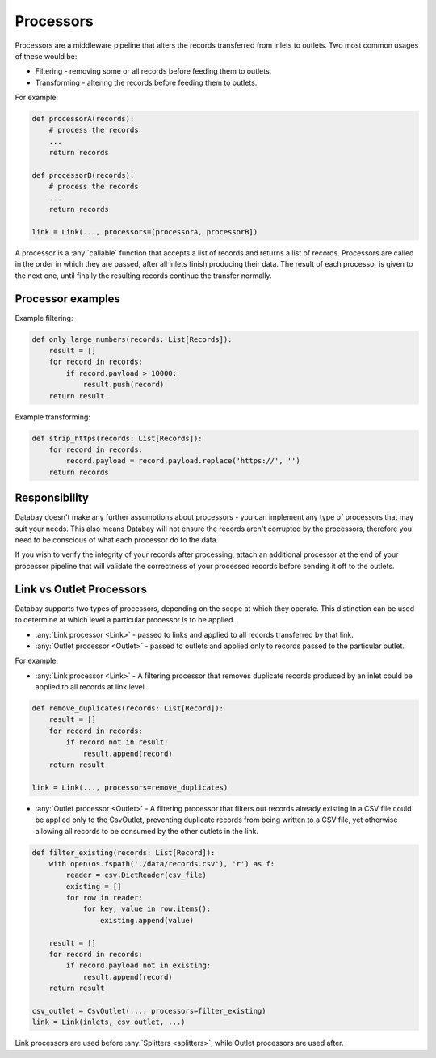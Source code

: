 .. _processors:

Processors
==========

Processors are a middleware pipeline that alters the records transferred from inlets to outlets. Two most common usages of these would be:

* Filtering - removing some or all records before feeding them to outlets.
* Transforming - altering the records before feeding them to outlets.

For example:

.. code-block:: python

    def processorA(records):
        # process the records
        ...
        return records

    def processorB(records):
        # process the records
        ...
        return records

    link = Link(..., processors=[processorA, processorB])

A processor is a :any:`callable` function that accepts a list of records and returns a list of records. Processors are called in the order in which they are passed, after all inlets finish producing their data. The result of each processor is given to the next one, until finally the resulting records continue the transfer normally.

Processor examples
------------------

Example filtering:

.. code-block:: python

    def only_large_numbers(records: List[Records]):
        result = []
        for record in records:
            if record.payload > 10000:
                result.push(record)
        return result


Example transforming:

.. code-block:: python

    def strip_https(records: List[Records]):
        for record in records:
            record.payload = record.payload.replace('https://', '')
        return records

Responsibility
--------------

Databay doesn't make any further assumptions about processors - you can implement any type of processors that may suit your needs. This also means Databay will not ensure the records aren't corrupted by the processors, therefore you need to be conscious of what each processor do to the data.

If you wish to verify the integrity of your records after processing, attach an additional processor at the end of your processor pipeline that will validate the correctness of your processed records before sending it off to the outlets.

Link vs Outlet Processors
--------------------------

Databay supports two types of processors, depending on the scope at which they operate. This distinction can be used to determine at which level a particular processor is to be applied.

* :any:`Link processor <Link>` - passed to links and applied to all records transferred by that link.
* :any:`Outlet processor <Outlet>` - passed to outlets and applied only to records passed to the particular outlet.

For example:

* :any:`Link processor <Link>` - A filtering processor that removes duplicate records produced by an inlet could be applied to all records at link level.

.. code-block:: python

    def remove_duplicates(records: List[Record]):
        result = []
        for record in records:
            if record not in result:
                result.append(record)
        return result

    link = Link(..., processors=remove_duplicates)

* :any:`Outlet processor <Outlet>` - A filtering processor that filters out records already existing in a CSV file could be applied only to the CsvOutlet, preventing duplicate records from being written to a CSV file, yet otherwise allowing all records to be consumed by the other outlets in the link.

.. code-block:: python

    def filter_existing(records: List[Record]):
        with open(os.fspath('./data/records.csv'), 'r') as f:
            reader = csv.DictReader(csv_file)
            existing = []
            for row in reader:
                for key, value in row.items():
                    existing.append(value)

        result = []
        for record in records:
            if record.payload not in existing:
                result.append(record)
        return result

    csv_outlet = CsvOutlet(..., processors=filter_existing)
    link = Link(inlets, csv_outlet, ...)

Link processors are used before :any:`Splitters <splitters>`, while Outlet processors are used after.
